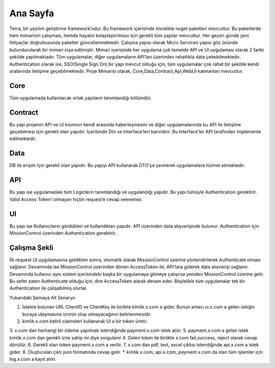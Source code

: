 
Ana Sayfa
========
Terra, bir yazılım geliştirme framework’udur. Bu framework içerisinde öncelikle nuget paketleri mevcuttur. Bu paketlerde hem mimarinin çalışması, hemde hayatın kolaylaştırılması için gerekli tüm yapılar mevcuttur. Her geçen günde yeni ihtiyaçlar doğrultusunda paketler güncellenmektedir.
Çalışma yapısı olarak Micro Services yapısı göz ününde bulundurularak bir mimari inşa edilmiştir. Mimari içerisinde her uygulama çok temelde API ve UI uygulaması olarak 2 farklı şekilde yapılmaktadır. Tüm uygulamalar, diğer uygulamaların API’ları üzerinden rahatlıkla data çekebilmektedir. Authentication olarak ise, SSO(Single Sign On) bir yapı mevcut olduğu için, tüm uygulamalar çok rahat bir şekilde kendi aralarında iletişime geçebilmektedir.
Proje Mimarisi olarak, Core,Data,Contract,Api,WebUI katmanları mevcuttur.

Core
--------
Tüm uygulamada kullanılacak ortak yapıların tanımlandığı bölümdür.


Contract
--------
Bu yapı projenin API ve UI kısmının kendi arasında haberleşmesini ve diğer uygulamalarında bu API ile iletişime geçebilmesi için gerekli olan yapıdır. İçerisinde Dto ve Interface’leri barındırır. Bu Interface’ler API tarafından implemente edilmektedir.

Data
--------
DB ile erişim için gerekli olan yapıdır. Bu yapıyı API kullanarak DTO’ya çevirerek uygulamalara hizmet etmektedir.

API
--------
Bu yapı ise uygulamadaki tüm Logiclerin tanımlandığı ve uygulandığı yapıdır. Bu yapı tümüyle Authentication gerektirir. Valid Access Token’ı olmayan hiçbir request’e cevap veeremez.

UI
--------
Bu yapı ise Kullanıcıların gördükleri ve kullandıkları yapıdır. API üzerinden data alışverişinde bulunur. Authentication için MissionControl üzerinden Authentication gerektirir.

Çalışma Şekli
--------

İlk request UI uygulamasına geldikten sonra, otomatik olarak MissionControl üzerine yönlendirilerek Authenticate olması sağlanır. Devamında ise MissionControl üzerinden dönen AccessToken ile, API'lara giderek data alışverişi sağlanır. Devamında kullanıcı aynı sistem içerisindeki başka bir uygulamaya gitmeye çalışırsa yeniden MissionControl üzerine gelir. Bu sefer zaten Authenticate olduğu için, dire AccessToken alarak devam eder. Böylelikle tüm uygulamalar tek bir Authentication ile çalışabilmiş olurlar.

.. image:: ornek.PNG

Yukarıdaki Şemaya Ait Senaryo ::

1. İstekte bulunan URL ClientID ve ClientKey ile birlikte kimlik.x.com a gider. Bunun amacı uı.x.com a gelen isteğin buraya ulaşmasına      izninin olup olmayacağının belirlenmesidir.
2. kimlik.x.com belirli claimsleri kullanarak UI a bir token üretir. 
3. x.com dan herhangi bir ödeme yapılmak istendiğinde payment.x.com istek atılır. 
5. payment.x.com a gelen istek kimlik.x.com dan gerekli izne sahip mi diye sorgulanır
4. Gelen token ile birlikte x.com fail,success, reject olarak cevap dönülür.
6. Gerekli olan token payment.x.com a verilir.
7. x.com dan pdf, text, excel çıktısı istendiğinde api.x.com a istek gider.
8. Oluşturulan çıktı  json formatında cevap gelir. 
*. kimlik.x.com, api.x.com, payment.x.com da olan tüm işlemler için log.x.com a kayıt atılır.



